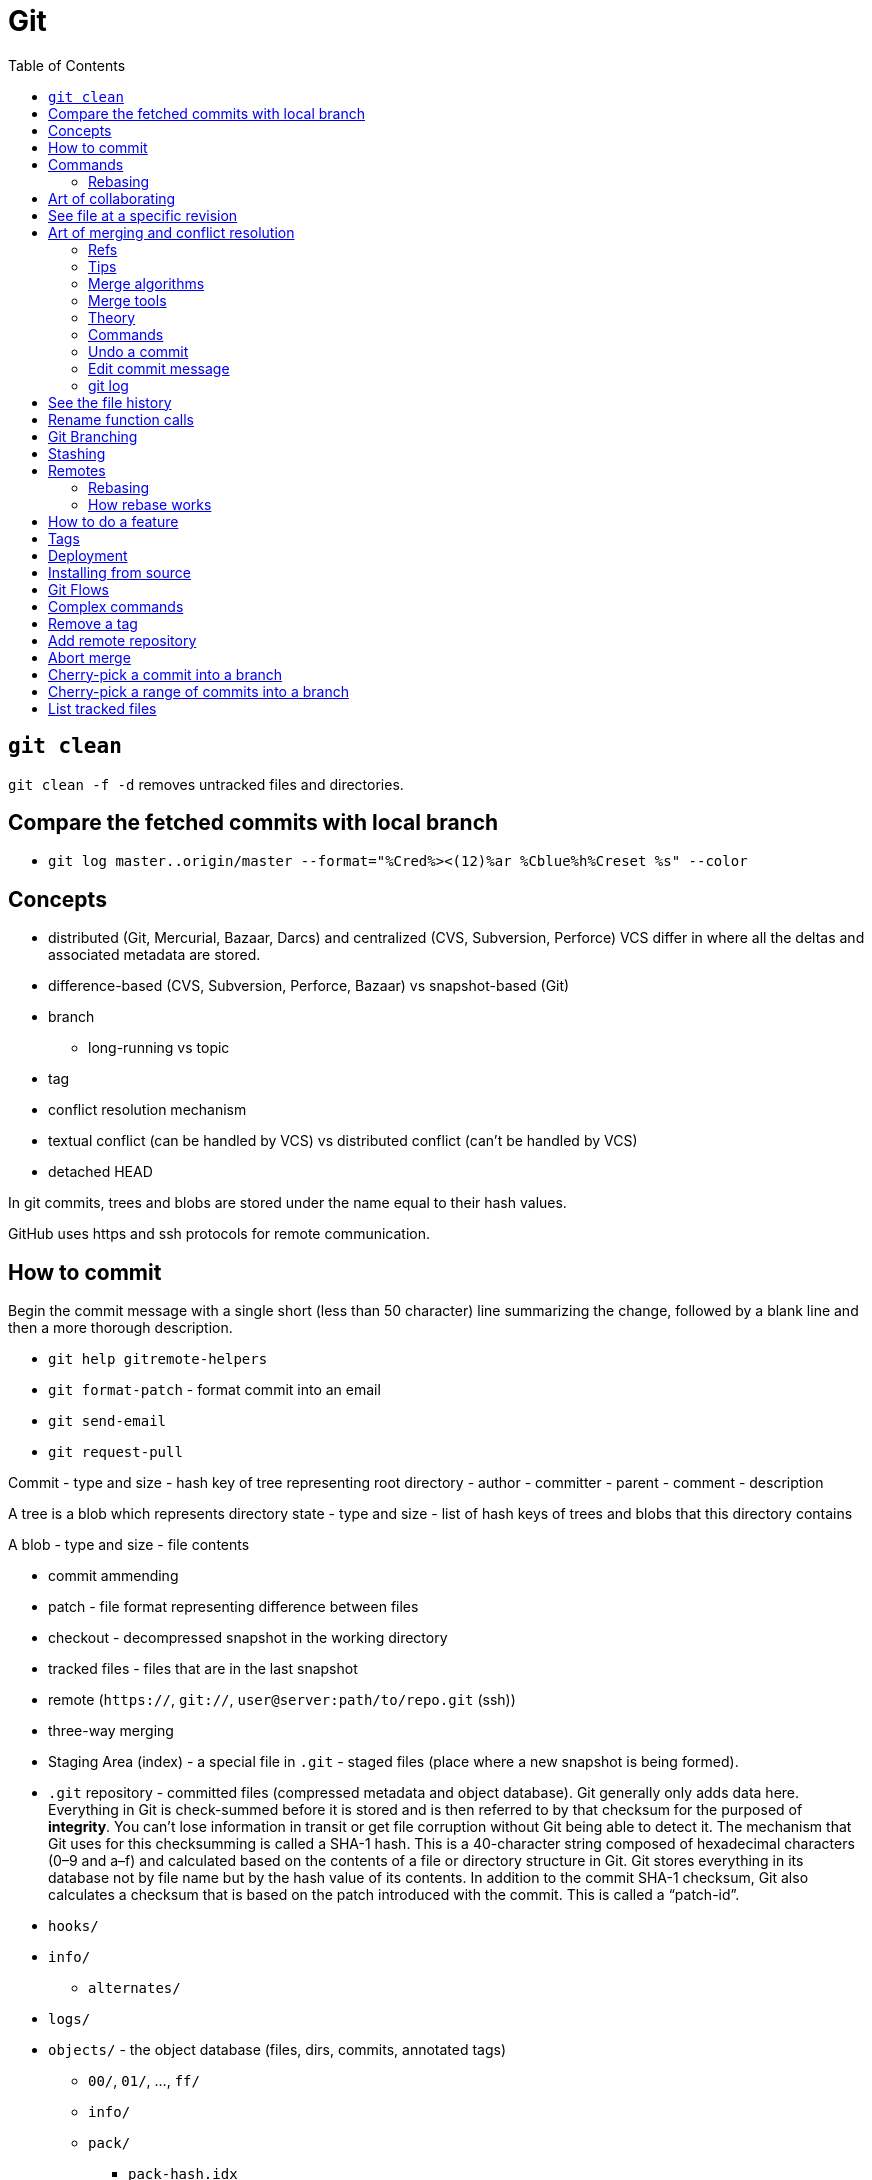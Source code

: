 = Git
:toc:
:toc-placement!:

toc::[]

[[git-clean]]
`git clean`
-----------

`git clean -f -d` removes untracked files and directories.

[[compare-the-fetched-commits-with-local-branch]]
Compare the fetched commits with local branch
---------------------------------------------

* `git log master..origin/master --format="%Cred%><(12)%ar %Cblue%h%Creset %s" --color`

[[concepts]]
Concepts
--------

* distributed (Git, Mercurial, Bazaar, Darcs) and centralized (CVS,
Subversion, Perforce) VCS differ in where all the deltas and associated
metadata are stored.
* difference-based (CVS, Subversion, Perforce, Bazaar) vs snapshot-based
(Git)
* branch
** long-running vs topic
* tag
* conflict resolution mechanism
* textual conflict (can be handled by VCS) vs distributed conflict
(can't be handled by VCS)
* detached HEAD

In git commits, trees and blobs are stored under the name equal to their
hash values.

GitHub uses https and ssh protocols for remote communication.

[[how-to-commit]]
How to commit
-------------

Begin the commit message with a single short (less than 50 character)
line summarizing the change, followed by a blank line and then a more
thorough description.

* `git help gitremote-helpers`
* `git format-patch` - format commit into an email
* `git send-email`
* `git request-pull`

Commit - type and size - hash key of tree representing root directory -
author - committer - parent - comment - description

A tree is a blob which represents directory state - type and size - list
of hash keys of trees and blobs that this directory contains

A blob - type and size - file contents

* commit ammending
* patch - file format representing difference between files
* checkout - decompressed snapshot in the working directory
* tracked files - files that are in the last snapshot
* remote (`https://`, `git://`, `user@server:path/to/repo.git` (ssh))
* three-way merging
* Staging Area (index) - a special file in `.git` - staged files (place
where a new snapshot is being formed).
* `.git` repository - committed files (compressed metadata and object
database). Git generally only adds data here. Everything in Git is
check-summed before it is stored and is then referred to by that
checksum for the purposed of **integrity**. You can’t lose information
in transit or get file corruption without Git being able to detect it.
The mechanism that Git uses for this checksumming is called a SHA-1
hash. This is a 40-character string composed of hexadecimal characters
(0–9 and a–f) and calculated based on the contents of a file or
directory structure in Git. Git stores everything in its database not by
file name but by the hash value of its contents. In addition to the
commit SHA-1 checksum, Git also calculates a checksum that is based on
the patch introduced with the commit. This is called a “patch-id”.
* `hooks/`
* `info/`
** `alternates/`
* `logs/`
* `objects/` - the object database (files, dirs, commits, annotated
tags)
** `00/`, `01/`, ..., `ff/`
** `info/`
** `pack/`
*** `pack-hash.idx`
*** `pack-hash.pack`
* `refs/`
** `remotes/`
*** `origin`
**** `HEAD` -> `refs/remotes/origin/master`
**** dev -> commit hash
**** master -> commit hash
*** `john_doe`
**** head-name-1 -> commit hash
** `heads/`
*** `dev` -> commit hash
*** `master` -> commit hash
*** `feature1` -> commit hash
** `stash`
** `tags/`
*** `0.0.1` -> tag object hash for annotated tags (Tag object is a
binary blob)
*** `0.0.2` -> commit object hash for simple tags (Commit object is a
binary blob)
* `config` - repository configuration file
* `COMMIT_EDITMSG`
* `TAG_EDITMSG`
* `FETCH_HEAD` - hashes of all branches heads for fetching (txt file)
* `HEAD` -> `refs/heads/dev` (currently checkout branch)
* `ORIG_HEAD`
* `description`
* `packed-refs`
* `index` - cache of the state of a dir tree, used to create commits,
check out working dirs, and hold the various trees involved in a merge.

[[commands]]
Commands
--------

* `git help <verb>`
* `git <verb> --help`
* `man git-<verb>`
* `git-format-patch`
* `git-am`
* `git-bisect` - When there is a regression in your project, one way to
track down the bug is by searching through the history to find the exact
commit that's to blame. Git bisect can help you perform a binary search
for that commit.
* `git gc`
* `git repack`
* `git pack-objects`
* `git submodule`
* `git init` - create new `.git` folder with skeleton contents
* `git push` - upload `.git` folder.
* `git push remote refs/heads/localhead:refs/heads/remotehead
* `git push [remote-name] [local-head]` - send new snapshots upstream
* `git push [remote-name] [local-head]:[remote-head]
* `git push [remote-name] :[remote-head] - delete remote branch
* `git push [remote-name] --delete [remote-head] - delete remote branch
* `git push --force`
* `git pull` - download `.git` folder
* `git pull` - fetch and merge a tracked remote branch into a local
branch
* `git pull --rebase`
* `git rm --cached -r` - ???
* `git rm --cached <pattern>` - remove files from git but keep it on
disk
* `git rm <pattern>` - remove files from git and disk
* `git add <pattern>` - copy any new/changed file, directory, matches or
everything into `.git/index` as they are now
* `git reset HEAD *` - unstage all
* `git reset HEAD *.swp` - unstage all `.swp` files
* `git reset HEAD <file>` - unstage from index
* `git reset --hard HEAD^` - reset current branch and working dir to its
state at HEAD^ In addition to losing any changes in the working
directory, it will also remove all later commits from this branch. If
this branch is the only branch containing those commits, they will be
lost. Also, don't use git reset on a publicly-visible branch that other
developers pull from, as it will force needless merges on other
developers to clean up the history. If you need to undo changes that you
have pushed, use git revert instead.
* `git revert`
* `git gc` - garbage collect leftover objects.
* `git grep "hello" v2.5` - search for string "hello" in v2.5 history.
* `git grep "hello"` - search for "hello" in current working dir among
tracked files.
* `git commit -m 'my message'` - create a new snapshot from staged
changes.
* `git commit -v` - open an editor with status and diff attached as
comments.
* `git commit -a -m 'added new benchmarks'` - skip `git add` and add and
commit automatically what's tracked and changed.
* `git commit --amend` - fix the last commit (both contents and message)
* `git status -s` - compare files in working directory and index against
the latest snapshot
* `git checkout` - updates files in the working tree and HEAD, resets
index.
* `git checkout -b <new-head> --track <remote-shorthand>/<head>`
* `git checkout -b [new-head] [remote/head]` - checkout a remote head
into a local tracking branch.
* `git checkout -- <file>` - replace file in the working directory with
one from the latest snapshot (discard changes)
* `git checkout -- .` - discard all unstaged changes.
* `git checkout [commit-hash]` - 'HEAD = commit-hash and revert files in
working directory'
* `git checkout --track remote/head` - checkout a remote head into a
local tracking head.
* `git-check-ref-format`

Now git uses reflog. HEAD@\{1} is the previous version of HEAD, i.e.
@\{1} is $(git symbolic-ref HEAD)@\{1}

`git ls-remote --heads http://git.kernel.org/.../jgarzik/libata-dev.git`
- check the branch names in a remote repo.

[[rebasing]]
Rebasing
~~~~~~~~

http://stackoverflow.com/questions/7744049/git-how-to-rebase-to-a-specific-commit

[[art-of-collaborating]]
Art of collaborating
--------------------

* `git fetch [remote-url] [remote-head]`
* `git log -p HEAD..FETCH_HEAD` - what changed in FETCH_HEAD since
history diverged.
* `git log -p FETCH_HEAD..HEAD` - what changed in HEAD since history
diverged.
* `git log -p HEAD...FETCH_HEAD` - what changed in both HEAD and
FETCH_HEAD since history diverged.
* `git log -p master..bob/master` - remote shorthand used.
* `git diff hash1 hash2 [--]` - difference between tips of 2 heades
* `git diff hash1..hash2`
* `git diff hash1...hash2` - what's in head1 or head2 but not in their
common ancestor (head1 XOR head2)
* `git diff v2.5:Makefile HEAD:Makefile.in` - compare 2 files in
different snapshots
* http://stackoverflow.com/questions/3368590/show-diff-between-commits/29374476#29374476
If you run `git difftool` instead of `git diff`, you can view any of
these diffs in software like `emerge`, `vimdiff` and many more. Run
`git difftool --tool-help` to see what is available on your system.
* http://stackoverflow.com/questions/822811/showing-which-files-have-changed-between-two-revisions

[[see-file-at-a-specific-revision]]
See file at a specific revision
-------------------------------

* `git show REVISION:path/to/file` - time machine for a file.

[[art-of-merging-and-conflict-resolution]]
Art of merging and conflict resolution
--------------------------------------

In git if anyone move an directory and someone else create a file in
that directory in another branch merging logic won't detect this and the
created file will land in the unexpected place after the merge. That's
why if someone is going to rename or move directories they should notify
other collaborators about that.

[[refs]]
Refs
~~~~

* Bookmark:
https://en.wikipedia.org/wiki/Merge_(version_control)#Fuzzy_patch_application
* Bookmark: https://git-scm.com/book/en/v2/Git-Tools-Advanced-Merging #
Ignoring whitespace
* http://stackoverflow.com/questions/572237/whats-the-best-three-way-merge-tool
* http://stackoverflow.com/questions/366860/when-would-you-use-the-different-git-merge-strategies
* http://stackoverflow.com/questions/17656448/how-does-git-decide-on-conflicts
* http://stackoverflow.com/questions/4920885/what-constitutes-a-merge-conflict-in-git

[[tips]]
Tips
~~~~

* Merge long lived branches often.
* Always have working tree and index in a clean state before merging.
* `git merge --no-commit <commit>; git diff --staged` - inspect what
merge will introduce.

[[merge-algorithms]]
Merge algorithms
~~~~~~~~~~~~~~~~

* three-way merge
* recursive three-way merge
* fuzzy patch application
* weave merge
* patch commutation

[[merge-tools]]
Merge tools
~~~~~~~~~~~

* `diff3`

[[theory]]
Theory
~~~~~~

With git, every merge is a conflict, which leaves you with an index that
contains three versions of each file, the versions from each branch and
the base. On this index, various resolvers are run, which can decide for
each individual file how to resolve the matter.

The first stage is a trivial resolver, which takes care of things like
unchanged files, cases where one branch has modified a file while the
other didn't, or where both branches contain the same new version of the
file.

Afterwards, it's plugins that look at the remaining cases. There is a
plugin that handles text files by identifying individual changes (like
diff) in one branch and trying to apply those to the other branch,
falling back on placing conflict markers if that doesn't work. You can
easily hook in your own merge tool at this point, for example, you could
write a tool that knows how to merge XML files without violating
well-formedness, or that gives a graphical user interface that allows
interactive editing and a side-by-side view (for example, kdiff3 does
that).

So the presentation of conflicts is really a matter of the plugin used;
the default plugin for text files will use the same style as CVS did,
because people and tools are used to it, and the conflict markers are a
known syntax error in almost any programming language.

`merge-file` is the last-resort merge driver for text files. You can
specify that a different merge driver should be used instead.

[[commands-1]]
Commands
~~~~~~~~

* `git merge bob/master`
* `git diff` will show the conflicts when merge failed.
* `git commit -a` will commit a merge once all conflicts are resolved.
* http://stackoverflow.com/questions/226976/how-can-i-know-in-git-if-a-branch-has-been-already-merged-into-master

[[undo-a-commit]]
Undo a commit
~~~~~~~~~~~~~

* http://stackoverflow.com/questions/927358/how-do-you-undo-the-last-commit

[[edit-commit-message]]
Edit commit message
~~~~~~~~~~~~~~~~~~~

* http://stackoverflow.com/questions/179123/edit-an-incorrect-commit-message-in-git

[[git-log]]
git log
~~~~~~~

By default the commits are shown in reverse chronological order. The
default revision range is HEAD. -
`git log [<options>] [<revision range>] [[\--] <path>…​]` The command
takes options applicable to the `git rev-list` to control what is shown
and how, and options applicable to the `git diff-*` to control how the
changes each commit introduces are shown. - `git log -p` - commits with
diffs (patches) (helpful for code review) - `git log --stat` - commits
with stats - `git log --stat --summary` - `git log --shortstat`,
`--name-only`, `--name-status`, `--abbrev-commit`, `--relative-date` -
`git log --pretty=oneline` - format - `git log --oneline` -
`git log --decorate` - display which branches point to commits -
`git log --pretty=format:"h - %an, %ar : %s" - format -`git log
--graph`- ASCII graph showing your branch and merge history -`git log
--all`- log all refs -`git log --graph --all`- nice staff -`git
shortlog`groups commits by author -`git log --stat
src/main/resources/assets/client`- see only commits to the files inside the folder (recursively) with stats -`%
git log --format="%s" v0.1.0..v0.1.1`- see commits between 2 tags -`git
rev-list --max-parents=0
HEAD`- hash of first commit - http://stackoverflow.com/questions/14247713/retrieve-the-list-of-child-commits-of-an-specific-commit-in-git`:`-`%
git log -2`- last 2 commits -`% git log --after=2.weeks`-`% git log
--before=2.weeks`-`% git log --since="2008-01-15"`-`% git log --since="2
years 1 day 3 minutes ago"`-`% git log --author`-`% git log
--committer`-`% git log --grep`- grep through commit messages -`% git
log -Sfunction_name`- grep through modifications -`% git log --
`- files and directories of interest -`% git log --no-merges`-`% git log
--author --grep`- show either (OR) match -`% git log --author --grep
--all-match`- show both (AND) match -`git log v2.5..v2.6`-`git log
v2.5..`-`git log v2.5..
Makefile`- commits since v2.5 which modify Makefile. -`git log v0.1.8..
--graph --oneline`

* `git config --global user.name 'Alex Yursha'`
* `git config --global user.email 'alexyursha@example.com'`
* `git config --global core.editor vim`
* `git config --get-regexp '^(remote|branch).'
* `git cherry-pick`

[[see-the-file-history]]
See the file history
--------------------

* `git log -p <filename>`

[[rename-function-calls]]
Rename function calls
---------------------

* https://github.com/thlorenz/rename-function-calls
* Tracing the git history of a Ruby Method
http://gofreerange.com/tracing-the-git-history-of-a-ruby-method

[[git-branching]]
Git Branching
-------------

A head is a movable pointer to one of commits. `HEAD` is a movable
pointer to the currently active head. `HEAD^` is a `HEAD`'s parent.
`HEAD~2` - is a `HEAD`'s grandparent. `HEAD^1` - first parent of HEAD
`HEAD^2` - second parent of HEAD - A successful Git branching model
http://nvie.com/posts/a-successful-git-branching-model/

[[stashing]]
Stashing
--------

Stashing takes modified tracked files and staged changes and saves it on
a stack of unfinished changes that you can reapply at any time. -
Bookmark:
https://git-scm.com/book/en/v1/Git-Tools-Stashing#Un-applying-a-Stash -
http://stackoverflow.com/questions/3040833/stash-only-one-file-out-of-multiple-files-that-have-changed-with-git/
- `git stash list` - show stash stack - `git stash apply` - apply the
stack top stash, by default changes that were staged are not staged
again, you continue to have stash in a stack -
`git stash apply stash@{2}` - apply a particular stash -
`git stash apply --index` - try also to stage changes that were staged
during saving a stash - `git stash drop [stash@{2}]` - drop a (named)
stash from the stack - `git stash pop` - apply the topmost stash and
drop it.

[[remotes]]
Remotes
-------

* `% git ls-remote` - list references in a remote repository
* `% git fetch [remote-name]`
* `% git fetch --all`

[[rebasing-1]]
Rebasing
~~~~~~~~

* http://gitforteams.com/resources/rebasing.html
* https://help.github.com/articles/resolving-a-merge-conflict-from-the-command-line/
* https://help.github.com/articles/resolving-merge-conflicts-after-a-git-rebase/
Allows for a cleaner history which is important for a code review and
easy pull requests integration. Do not rebase commits that exist outside
your repository. If you treat rebasing as a way to clean up and work
with commits before you push them, and if you only rebase commits that
have never been available publicly, then you’ll be fine. If you rebase
commits that have already been pushed publicly, and people may have
based work on those commits, then you may be in for some frustrating
trouble, and the scorn of your teammates.
* `git checkout topic-branch`
* `git rebase master`
* `git checkout master`
* `git merge topic-branch` Rebasing replays changes from one line of
work onto another in the order they were introduced, whereas merging
takes the endpoints and merges them together.
* `git rebase --onto master server client`
* `git rebase [basebranch] [topicbranch]`
* `git rebase [remote/branch]
* `git filter-branch`

[[how-rebase-works]]
How rebase works
~~~~~~~~~~~~~~~~

* Determine what work is unique to branch which is to be rebased
* Determine which are not merge commits
* Determine which have not been rewritten into the base branch
* Apply those commits on top of base branch

[[how-to-do-a-feature]]
How to do a feature
-------------------

1.  Pick a Jira issue from the backlog
2.  Discuss it with actual users, how are they going to use it
3.  Fork `% git checkout -b feature`
4.  Create an automated test case
5.  Run a test case against existing code
6.  Understand existing code behaviour
7.  Change existing code
8.  Make sure a test case succeeds against changed code
9.  Commit with message prefixed as `JIRA-001: My message`
10. Merge with `master` and delete feature branch
* `git checkout master`
* `git merge feature` (may be fast-forward or 3-way merge with common
ancestor (merge-base)) `git mergetool --tool-help`

* `git merge origin/serverfix`
* `git merge @{u}` - merge tracked remote branch. + if conflict: + git
status + vim conflict-file + git add conflict-file + git commit
** `git branch -d feature`

1.  Push
2.  Close Jira issue
3.  Tag `% git tag -a v1.0 -m "version 1.0"` and push
4.  Release, i.e. deploy to production

[[tags]]
Tags
----

* http://stackoverflow.com/questions/1028649/how-do-you-rename-a-git-tag
* https://confluence.atlassian.com/bitbucket/how-do-i-remove-or-delete-a-tag-from-a-git-repo-282175551.html

[[deployment]]
Deployment
----------

* *hot deployment* - deployment of code when an application continues to
run.

[[installing-from-source]]
Installing from source
----------------------

If you do want to install Git from source, you need to have the
following libraries that Git depends on: `curl`, `zlib`, `openssl`,
`expat`, and `libiconv`. - https://www.kernel.org/pub/software/scm/git/
- https://github.com/git/git/releases

....
$ tar -zxf git-2.0.0.tar.gz
$ cd git-2.0.0
$ make configure
$ ./configure --prefix=/usr
$ make all doc info
$ sudo make install install-doc install-html install-info
....

After this is done, you can also get Git via Git itself for updates:

Git can use four major protocols to transfer data: Local, HTTP, Secure
Shell (SSH) and Git.

[[git-flows]]
Git Flows
---------

* https://github.com/pivotal/git_scripts (For Pair Programming)
* https://www.atlassian.com/git/tutorials/comparing-workflows
* http://nvie.com/posts/a-successful-git-branching-model/

[[complex-commands]]
Complex commands
----------------

* `(set -e && git rev-list --reverse master~3..master | while read rev; do git checkout $rev; python runtests.py; done)`
* `git ls-files --deleted | xargs -L1 git checkout` - restore all
deleted files

[[remove-a-tag]]
Remove a tag
------------

....
$ git tag -d release01
$ git push origin :refs/tags/release01
....

....
$ hg tag --remove featurefoo
....

[[add-remote-repository]]
Add remote repository
---------------------

....
git remote add <name> <url>
....

[[abort-merge]]
Abort merge
-----------

....
git merge abort
....

....
dd2e86 - 946992 - 9143a9 - a6fd86 - 5a6057 [master]
           \
            76cada - 62ecb3 - b886a0 [feature]
....

[[cherry-pick-a-commit-into-a-branch]]
Cherry-pick a commit into a branch
----------------------------------

....
git checkout master
git cherry-pick 62ecb3
....

[[cherry-pick-a-range-of-commits-into-a-branch]]
Cherry-pick a range of commits into a branch
--------------------------------------------

....
git checkout -b newbranch 62ecb3
git rebase --onto master 76cada^
....

[[list-tracked-files]]
List tracked files
------------------

* `git ls-files`
* `git ls-tree -r master --name-only` (doesn't show tracked files in
staging area)
* `git log --pretty=format: --name-only --diff-filter=A | sort - | sed '/^$/d'`
* `git ls-tree -r HEAD --name-only`
* `git ls-tree --full-tree -r HEAD`
* `git ls-tree --full-tree -r --name-only HEAD`
